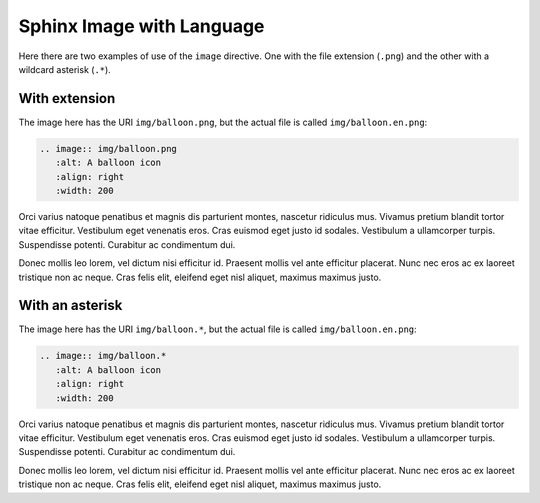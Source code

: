 Sphinx Image with Language
==========================

Here there are two examples of use of the ``image`` directive. One with the file extension (``.png``) and the other with a wildcard asterisk (``.*``).

With extension
##############

The image here has the URI ``img/balloon.png``, but the actual file is called ``img/balloon.en.png``:

.. code-block:: reStructuredText

   .. image:: img/balloon.png
      :alt: A balloon icon
      :align: right
      :width: 200

.. image:: img/balloon.png
   :alt: A balloon icon
   :align: right
   :width: 200

Orci varius natoque penatibus et magnis dis parturient montes, nascetur ridiculus mus. Vivamus pretium blandit tortor vitae efficitur. Vestibulum eget venenatis eros. Cras euismod eget justo id sodales. Vestibulum a ullamcorper turpis. Suspendisse potenti. Curabitur ac condimentum dui.

Donec mollis leo lorem, vel dictum nisi efficitur id. Praesent mollis vel ante efficitur placerat. Nunc nec eros ac ex laoreet tristique non ac neque. Cras felis elit, eleifend eget nisl aliquet, maximus maximus justo.

With an asterisk
################

The image here has the URI ``img/balloon.*``, but the actual file is called ``img/balloon.en.png``:

.. code-block:: reStructuredText

   .. image:: img/balloon.*
      :alt: A balloon icon
      :align: right
      :width: 200

.. image:: img/balloon.*
   :alt: A balloon icon
   :align: right
   :width: 200

Orci varius natoque penatibus et magnis dis parturient montes, nascetur ridiculus mus. Vivamus pretium blandit tortor vitae efficitur. Vestibulum eget venenatis eros. Cras euismod eget justo id sodales. Vestibulum a ullamcorper turpis. Suspendisse potenti. Curabitur ac condimentum dui.

Donec mollis leo lorem, vel dictum nisi efficitur id. Praesent mollis vel ante efficitur placerat. Nunc nec eros ac ex laoreet tristique non ac neque. Cras felis elit, eleifend eget nisl aliquet, maximus maximus justo.
